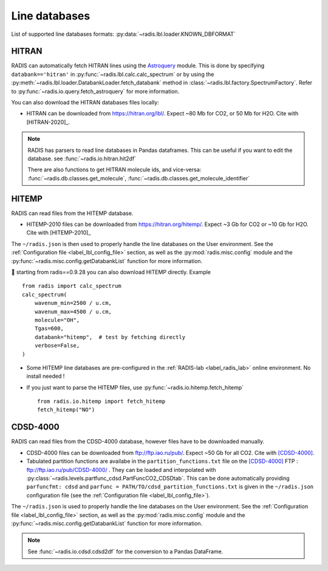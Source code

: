 .. _label_line_databases:

Line databases
==============

List of supported line databases formats: :py:data:`~radis.lbl.loader.KNOWN_DBFORMAT`

HITRAN
------

RADIS can automatically fetch HITRAN lines using the `Astroquery <https://astroquery.readthedocs.io>`_
module. This is done by specifying ``databank=='hitran'`` in :py:func:`~radis.lbl.calc.calc_spectrum`
or by using the :py:meth:`~radis.lbl.loader.DatabankLoader.fetch_databank` method in
:class:`~radis.lbl.factory.SpectrumFactory`.
Refer to :py:func:`~radis.io.query.fetch_astroquery` for more information.

You can also download the HITRAN databases files locally:

- HITRAN can be downloaded from https://hitran.org/lbl/. Expect
  ~80 Mb for CO2, or 50 Mb for H2O. Cite with [HITRAN-2020]_.

.. note::

    RADIS has parsers to read line databases in Pandas dataframes.
    This can be useful if you want to edit the database.
    see :func:`~radis.io.hitran.hit2df`

    There are also functions to get HITRAN molecule ids, and vice-versa:
    :func:`~radis.db.classes.get_molecule`, :func:`~radis.db.classes.get_molecule_identifier`


HITEMP
------

RADIS can read files from the HITEMP database.

- HITEMP-2010 files can be downloaded from https://hitran.org/hitemp/. Expect
  ~3 Gb for CO2 or ~10 Gb for H2O. Cite with [HITEMP-2010]_

The ``~/radis.json`` is then used to properly handle the line databases
on the User environment. See the :ref:`Configuration file <label_lbl_config_file>` section, as well as
the :py:mod:`radis.misc.config` module and the :py:func:`~radis.misc.config.getDatabankList`
function for more information.

📣 starting from radis==0.9.28 you can also download HITEMP directly. Example ::

    from radis import calc_spectrum
    calc_spectrum(
        wavenum_min=2500 / u.cm,
        wavenum_max=4500 / u.cm,
        molecule="OH",
        Tgas=600,
        databank="hitemp",  # test by fetching directly
        verbose=False,
    )

- Some HITEMP line databases are pre-configured in the :ref:`RADIS-lab <label_radis_lab>` online environment.
  No install needed !

- If you just want to parse the HITEMP files, use :py:func:`~radis.io.hitemp.fetch_hitemp` ::

    from radis.io.hitemp import fetch_hitemp
    fetch_hitemp("NO")


CDSD-4000
---------

RADIS can read files from the CDSD-4000 database, however files have to be
downloaded manually.

- CDSD-4000 files can be downloaded from ftp://ftp.iao.ru/pub/. Expect ~50 Gb for all CO2.
  Cite with [CDSD-4000]_.
- Tabulated partition functions are availabe in the ``partition_functions.txt`` file on the
  [CDSD-4000]_ FTP : ftp://ftp.iao.ru/pub/CDSD-4000/  . They can be loaded and interpolated
  with :py:class:`~radis.levels.partfunc_cdsd.PartFuncCO2_CDSDtab`. This can be done automatically
  providing ``parfuncfmt: cdsd`` and ``parfunc = PATH/TO/cdsd_partition_functions.txt`` is given
  in the ``~/radis.json`` configuration file (see the :ref:`Configuration file <label_lbl_config_file>`).

The ``~/radis.json`` is  used to properly handle the line databases
on the User environment. See the :ref:`Configuration file <label_lbl_config_file>` section, as well as
the :py:mod:`radis.misc.config` module and the :py:func:`~radis.misc.config.getDatabankList`
function for more information.

.. note::

    See :func:`~radis.io.cdsd.cdsd2df` for the conversion to a Pandas DataFrame.
